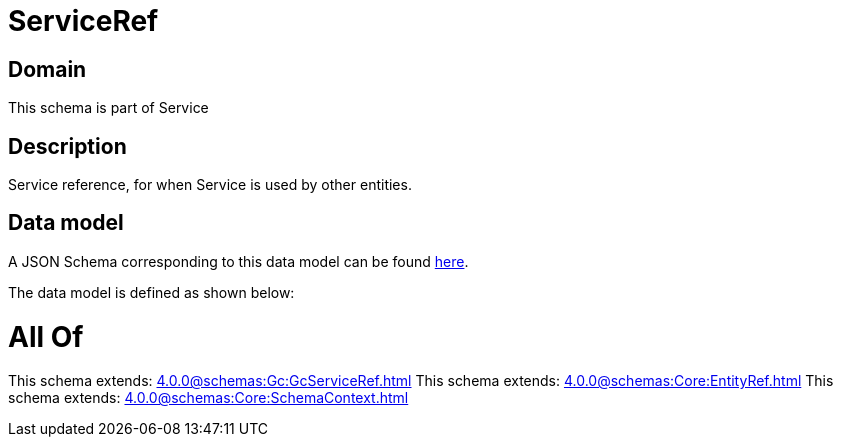 = ServiceRef

[#domain]
== Domain

This schema is part of Service

[#description]
== Description

Service reference, for when Service is used by other entities.


[#data_model]
== Data model

A JSON Schema corresponding to this data model can be found https://tmforum.org[here].

The data model is defined as shown below:


= All Of 
This schema extends: xref:4.0.0@schemas:Gc:GcServiceRef.adoc[]
This schema extends: xref:4.0.0@schemas:Core:EntityRef.adoc[]
This schema extends: xref:4.0.0@schemas:Core:SchemaContext.adoc[]

